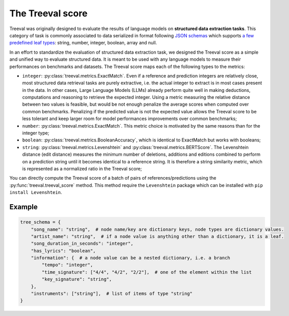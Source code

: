 
====================================
The Treeval score
====================================

Treeval was originally designed to evaluate the results of language models on **structured data extraction tasks**. This category of task is commonly associated to data serialized in format following `JSON schemas <https://json-schema.org/overview/what-is-jsonschema>`_ which supports `a few predefined leaf types <https://json-schema.org/understanding-json-schema/reference/type>`_: string, number, integer, boolean, array and null.

In an effort to standardize the evaluation of structured data extraction task, we designed the Treeval score as a simple and unified way to evaluate structured data. It is meant to be used with any language models to measure their performances on benchmarks and datasets. The Treeval score maps each of the following types to the metrics:

* ``integer``: :py:class:`treeval.metrics.ExactMatch`. Even if a reference and prediction integers are relatively close, most structured data retrieval tasks are purely extractive, i.e. the actual integer to extract is in most cases present in the data. In other cases, Large Language Models (LLMs) already perform quite well in making deductions, computations and reasoning to retrieve the expected integer. Using a metric measuring the relative distance between two values is feasible, but would be not enough penalize the average scores when computed over common benchmarks. Penalizing if the predicted value is not the expected value allows the Treeval score to be less tolerant and keep larger room for model performances improvements over common benchmarks;
* ``number``: :py:class:`treeval.metrics.ExactMatch`. This metric choice is motivated by the same reasons than for the integer type;
* ``boolean``: :py:class:`treeval.metrics.BooleanAccuracy`, which is identical to ExactMatch but works with booleans;
* ``string``: :py:class:`treeval.metrics.Levenshtein` and :py:class:`treeval.metrics.BERTScore`. The Levenshtein distance (edit distance) measures the minimum number of deletions, additions and editions combined to perform on a prediction string until it becomes identical to a reference string. It is therefore a string similarity metric, which is represented as a normalized ratio in the Treeval score;

You can directly compute the Treeval score of a batch of pairs of references/predictions using the :py:func:`treeval.treeval_score` method.
This method require the ``Levenshtein`` package which can be installed with ``pip install Levenshtein``.

Example
-------

..  code-block:: python

    tree_schema = {
        "song_name": "string",  # node name/key are dictionary keys, node types are dictionary values.
        "artist_name": "string",  # if a node value is anything other than a dictionary, it is a leaf.
        "song_duration_in_seconds": "integer",
        "has_lyrics": "boolean",
        "information": {  # a node value can be a nested dictionary, i.e. a branch
            "tempo": "integer",
            "time_signature": ["4/4", "4/2", "2/2"],  # one of the element within the list
            "key_signature": "string",
        },
        "instruments": ["string"],  # list of items of type "string"
    }
